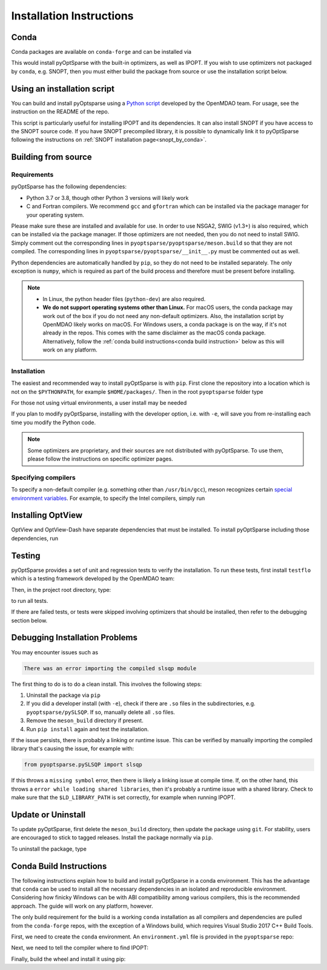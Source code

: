 .. _install:

Installation Instructions
=========================

Conda
-----
Conda packages are available on ``conda-forge`` and can be installed via

.. prompt:: bash

  conda install -c conda-forge pyoptsparse

This would install pyOptSparse with the built-in optimizers, as well as IPOPT.
If you wish to use optimizers not packaged by ``conda``, e.g. SNOPT, then you must either build the package from source or use the installation script below.

Using an installation script
----------------------------
You can build and install pyOptsparse using a `Python script <https://github.com/OpenMDAO/build_pyoptsparse/>`_ developed by the OpenMDAO team.
For usage, see the instruction on the README of the repo.

This script is particularly useful for installing IPOPT and its dependencies.
It can also install SNOPT if you have access to the SNOPT source code.
If you have SNOPT precompiled library, it is possible to dynamically link it to pyOptSparse following the instructions on :ref:`SNOPT installation page<snopt_by_conda>`.

Building from source
--------------------
Requirements
~~~~~~~~~~~~
pyOptSparse has the following dependencies:

* Python 3.7 or 3.8, though other Python 3 versions will likely work
* C and Fortran compilers.
  We recommend ``gcc`` and ``gfortran`` which can be installed via the package manager for your operating system.

Please make sure these are installed and available for use.
In order to use NSGA2, SWIG (v1.3+) is also required, which can be installed via the package manager.
If those optimizers are not needed, then you do not need to install SWIG.
Simply comment out the corresponding lines in ``pyoptsparse/pyoptsparse/meson.build`` so that they are not compiled.
The corresponding lines in ``pyoptsparse/pyoptsparse/__init__.py`` must be commented out as well.

Python dependencies are automatically handled by ``pip``, so they do not need to be installed separately.
The only exception is ``numpy``, which is required as part of the build process and therefore must be present before installing.

.. note::
  * In Linux, the python header files (``python-dev``) are also required.
  * **We do not support operating systems other than Linux.**
    For macOS users, the conda package may work out of the box if you do not need any non-default optimizers.
    Also, the installation script by OpenMDAO likely works on macOS.
    For Windows users, a conda package is on the way, if it's not already in the repos.
    This comes with the same disclaimer as the macOS conda package.
    Alternatively, follow the :ref:`conda build instructions<conda build instruction>` below as this will work on any platform.

Installation
~~~~~~~~~~~~
The easiest and recommended way to install pyOptSparse is with ``pip``.
First clone the repository into a location which is not on the ``$PYTHONPATH``, for example ``$HOME/packages/``.
Then in the root ``pyoptsparse`` folder type

.. prompt:: bash

  pip install .

For those not using virtual environments, a user install may be needed

.. prompt:: bash

  pip install . --user

If you plan to modify pyOptSparse, installing with the developer option, i.e. with ``-e``, will save you from re-installing each time you modify the Python code.

.. note::
  Some optimizers are proprietary, and their sources are not distributed with pyOptSparse.
  To use them, please follow the instructions on specific optimizer pages.

Specifying compilers
~~~~~~~~~~~~~~~~~~~~
To specify a non-default compiler (e.g. something other than ``/usr/bin/gcc``), meson recognizes certain `special environment variables <https://mesonbuild.com/Reference-tables.html#compiler-and-linker-selection-variables>`__.
For example, to specify the Intel compilers, simply run

.. prompt:: bash

  FC=$(which ifort) CC=$(which icc) pip install .

.. _install_optview:

Installing OptView
------------------
OptView and OptView-Dash have separate dependencies that must be installed.
To install pyOptSparse including those dependencies, run

.. prompt:: bash

    pip install .[optview]


Testing
-------
pyOptSparse provides a set of unit and regression tests to verify the installation.
To run these tests, first install ``testflo`` which is a testing framework developed by the OpenMDAO team:

.. prompt:: bash

  pip install testflo

Then, in the project root directory, type:

.. prompt:: bash

  testflo . -v

to run all tests.

If there are failed tests, or tests were skipped involving optimizers that should be installed, then refer to the debugging section below.

Debugging Installation Problems
-------------------------------
You may encounter issues such as

.. code-block::

  There was an error importing the compiled slsqp module

The first thing to do is to do a clean install.
This involves the following steps:

#. Uninstall the package via ``pip``
#. If you did a developer install (with ``-e``), check if there are ``.so`` files in the subdirectories, e.g. ``pyoptsparse/pySLSQP``.
   If so, manually delete all ``.so`` files.
#. Remove the ``meson_build`` directory if present.
#. Run ``pip install`` again and test the installation.


If the issue persists, there is probably a linking or runtime issue.
This can be verified by manually importing the compiled library that's causing the issue, for example with:

.. code-block::

  from pyoptsparse.pySLSQP import slsqp


If this throws a ``missing symbol`` error, then there is likely a linking issue at compile time.
If, on the other hand, this throws a ``error while loading shared libraries``, then it's probably a runtime issue with a shared library.
Check to make sure that the ``$LD_LIBRARY_PATH`` is set correctly, for example when running IPOPT.


Update or Uninstall
-------------------
To update pyOptSparse, first delete the ``meson_build`` directory, then update the package using ``git``.
For stability, users are encouraged to stick to tagged releases.
Install the package normally via ``pip``.

To uninstall the package, type

.. prompt:: bash

  pip uninstall pyoptsparse

.. _conda build instruction:

Conda Build Instructions
------------------------
The following instructions explain how to build and install pyOptSparse in a conda environment.
This has the advantage that ``conda`` can be used to install all the necessary dependencies in an isolated and reproducible environment.
Considering how finicky Windows can be with ABI compatibility among various compilers, this is the recommended approach.
The guide will work on any platform, however.

The only build requirement for the build is a working ``conda`` installation as all compilers and dependencies are pulled from the ``conda-forge`` repos, with the exception of a Windows build, which requires Visual Studio 2017 C++ Build Tools.

First, we need to create the ``conda`` environment.
An ``environment.yml`` file is provided in the ``pyoptsparse`` repo:

.. tabs::

  .. code-tab:: bash Linux/OSX

    conda create -y -n pyos-build
    conda activate pyos-build
    conda config --env --add channels conda-forge
    conda config --env --set channel_priority strict

    conda env update -f .github/environment.yml

  .. code-tab:: powershell Windows

    conda create -y -n pyos-build
    conda activate pyos-build
    conda config --env --add channels conda-forge
    conda config --env --set channel_priority strict

    conda env update -f .github\environment.yml
    conda install libpgmath

Next, we need to tell the compiler where to find IPOPT:

.. tabs::

  .. code-tab:: bash Linux/OSX

    export IPOPT_DIR="$CONDA_PREFIX"

  .. code-tab:: powershell Windows

    set IPOPT_DIR=%CONDA_PREFIX%\Library

Finally, build the wheel and install it using pip:

.. tabs::

  .. code-tab:: bash Linux/OSX

    # build wheel
    python -m build -n -x .

    # install wheel
    pip install --no-deps --no-index --find-links dist pyoptsparse

  .. code-tab:: powershell Windows

    # set specific compiler flags
    set CC=cl
    set FC=flang
    set CC_LD=link

    # build wheel
    python -m build -n -x .

    # install wheel
    pip install --no-deps --no-index --find-links dist pyoptsparse
